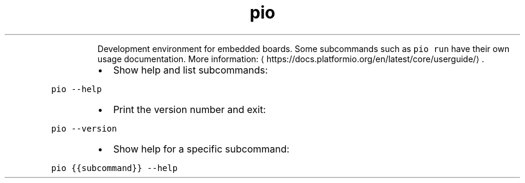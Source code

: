 .TH pio
.PP
.RS
Development environment for embedded boards.
Some subcommands such as \fB\fCpio run\fR have their own usage documentation.
More information: \[la]https://docs.platformio.org/en/latest/core/userguide/\[ra]\&.
.RE
.RS
.IP \(bu 2
Show help and list subcommands:
.RE
.PP
\fB\fCpio \-\-help\fR
.RS
.IP \(bu 2
Print the version number and exit:
.RE
.PP
\fB\fCpio \-\-version\fR
.RS
.IP \(bu 2
Show help for a specific subcommand:
.RE
.PP
\fB\fCpio {{subcommand}} \-\-help\fR
